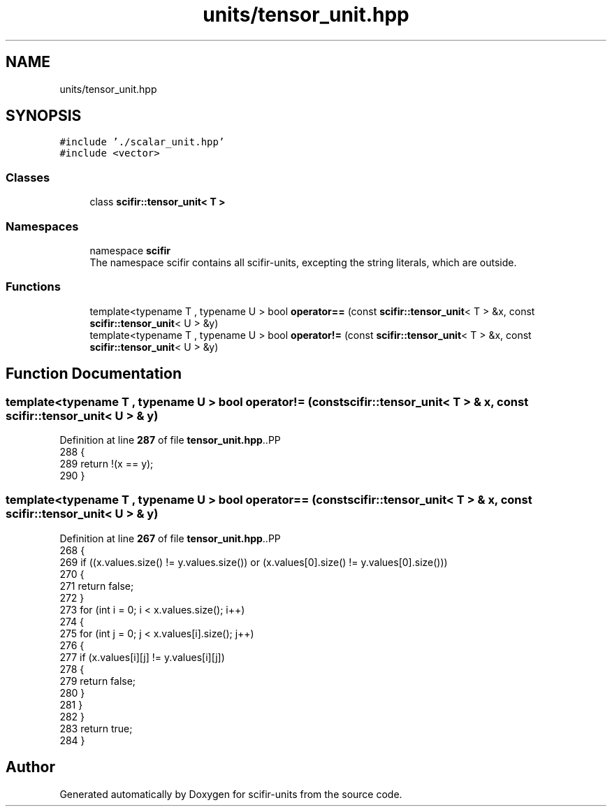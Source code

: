 .TH "units/tensor_unit.hpp" 3 "Version 2.0.0" "scifir-units" \" -*- nroff -*-
.ad l
.nh
.SH NAME
units/tensor_unit.hpp
.SH SYNOPSIS
.br
.PP
\fC#include '\&./scalar_unit\&.hpp'\fP
.br
\fC#include <vector>\fP
.br

.SS "Classes"

.in +1c
.ti -1c
.RI "class \fBscifir::tensor_unit< T >\fP"
.br
.in -1c
.SS "Namespaces"

.in +1c
.ti -1c
.RI "namespace \fBscifir\fP"
.br
.RI "The namespace scifir contains all scifir-units, excepting the string literals, which are outside\&. "
.in -1c
.SS "Functions"

.in +1c
.ti -1c
.RI "template<typename T , typename U > bool \fBoperator==\fP (const \fBscifir::tensor_unit\fP< T > &x, const \fBscifir::tensor_unit\fP< U > &y)"
.br
.ti -1c
.RI "template<typename T , typename U > bool \fBoperator!=\fP (const \fBscifir::tensor_unit\fP< T > &x, const \fBscifir::tensor_unit\fP< U > &y)"
.br
.in -1c
.SH "Function Documentation"
.PP 
.SS "template<typename T , typename U > bool operator!= (const \fBscifir::tensor_unit\fP< T > & x, const \fBscifir::tensor_unit\fP< U > & y)"

.PP
Definition at line \fB287\fP of file \fBtensor_unit\&.hpp\fP\&..PP
.nf
288 {
289     return !(x == y);
290 }
.fi

.SS "template<typename T , typename U > bool operator== (const \fBscifir::tensor_unit\fP< T > & x, const \fBscifir::tensor_unit\fP< U > & y)"

.PP
Definition at line \fB267\fP of file \fBtensor_unit\&.hpp\fP\&..PP
.nf
268 {
269     if ((x\&.values\&.size() != y\&.values\&.size()) or (x\&.values[0]\&.size() != y\&.values[0]\&.size()))
270     {
271         return false;
272     }
273     for (int i = 0; i < x\&.values\&.size(); i++)
274     {
275         for (int j = 0; j < x\&.values[i]\&.size(); j++)
276         {
277             if (x\&.values[i][j] != y\&.values[i][j])
278             {
279                 return false;
280             }
281         }
282     }
283     return true;
284 }
.fi

.SH "Author"
.PP 
Generated automatically by Doxygen for scifir-units from the source code\&.
